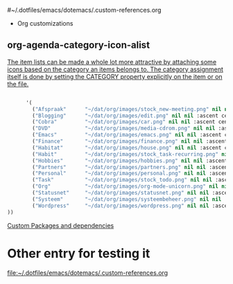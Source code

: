  #~/.dotfiles/emacs/dotemacs/.custom-references.org
 * Org customizations
** org-agenda-category-icon-alist 
[[https://mrblog.nl/emacs/config.html][The item lists can be made a whole lot more attractive by attaching some icons based on the category an items belongs to. The category assignment itself is done by setting the CATEGORY property explicitly on the item or on the file.]]
#+BEGIN_SRC emacs-lisp

        '(
          ("Afspraak"      "~/dat/org/images/stock_new-meeting.png" nil nil :ascent center)
          ("Blogging"      "~/dat/org/images/edit.png" nil nil :ascent center)
          ("Cobra"         "~/dat/org/images/car.png" nil nil :ascent center)
          ("DVD"           "~/dat/org/images/media-cdrom.png" nil nil :ascent center)
          ("Emacs"         "~/dat/org/images/emacs.png" nil nil :ascent center)
          ("Finance"       "~/dat/org/images/finance.png" nil nil :ascent center)
          ("Habitat"       "~/dat/org/images/house.png" nil nil :ascent center)
          ("Habit"         "~/dat/org/images/stock_task-recurring.png" nil nil :ascent center)
          ("Hobbies"       "~/dat/org/images/hobbies.png" nil nil :ascent center)
          ("Partners"      "~/dat/org/images/partners.png" nil nil :ascent center)
          ("Personal"      "~/dat/org/images/personal.png" nil nil :ascent center)
          ("Task"          "~/dat/org/images/stock_todo.png" nil nil :ascent center)
          ("Org"           "~/dat/org/images/org-mode-unicorn.png" nil nil :ascent center)
          ("Statusnet"     "~/dat/org/images/statusnet.png" nil nil :ascent center)
          ("Systeem"       "~/dat/org/images/systeembeheer.png" nil nil :ascent center)
          ("Wordpress"     "~/dat/org/images/wordpress.png" nil nil :ascent center)
  ))
#+END_SRC
  :LOGBOOK:
  CLOCK: [2019-06-18 Tue 16:13]--[2019-06-18 Tue 16:13] =>  0:00
  :END:
  [[file:~/.dotfiles/emacs/dotemacs.org::*Custom%20Packages%20and%20dependencies][Custom Packages and dependencies]]

* Other entry for testing it 
  :LOGBOOK:
  CLOCK: [2019-06-18 Tue 16:19]--[2019-06-18 Tue 16:19] =>  0:00
  :END:
  [[file:~/.dotfiles/emacs/dotemacs/.custom-references.org]]

